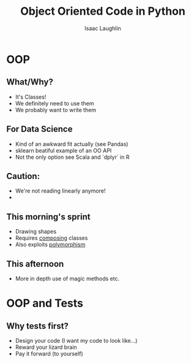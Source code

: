 #+options: H:2
#+TITLE: Object Oriented Code in Python
#+AUTHOR: Isaac Laughlin
#+BEAMER_THEME: metropolis

* OOP
** What/Why?
- It's Classes!
- We definitely need to use them
- We probably want to write them
** For Data Science
- Kind of an awkward fit actually (see Pandas)
- sklearn beatiful example of an OO API
- Not the only option see Scala and `dplyr` in R
** Caution:
- We're not reading linearly anymore!
- 
** This morning's sprint
- Drawing shapes
- Requires _composing_ classes
- Also exploits _polymorphism_ 
** This afternoon
- More in depth use of magic methods etc.
* OOP and Tests
** Why tests first?
- Design your code (I want my code to look like...)
- Reward your lizard brain
- Pay it forward (to yourself)




